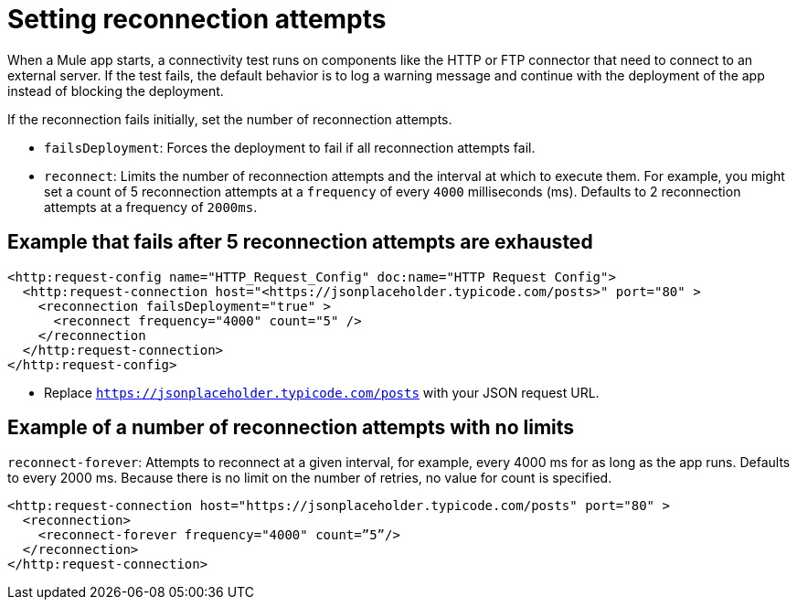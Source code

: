 //Exercise #1

= Setting reconnection attempts

When a Mule app starts, a connectivity test runs on components like the HTTP or FTP connector that need to connect to an external server. If the test fails, the default behavior is to log a warning message and continue with the deployment of the app instead of blocking the deployment.

If the reconnection fails initially, set the number of reconnection attempts.

* `failsDeployment`: Forces the deployment to fail if all reconnection attempts fail.
* `reconnect`: Limits the number of reconnection attempts and the interval at which to execute them. For example, you might set a count of 5 reconnection attempts at a `frequency` of every `4000` milliseconds (ms). Defaults to 2 reconnection attempts at a frequency of `2000ms`.


== Example that fails after 5 reconnection attempts are exhausted

[source,xml]
----
<http:request-config name="HTTP_Request_Config" doc:name="HTTP Request Config">
  <http:request-connection host="<https://jsonplaceholder.typicode.com/posts>" port="80" >
    <reconnection failsDeployment="true" >
      <reconnect frequency="4000" count="5" />
    </reconnection
  </http:request-connection>
</http:request-config>
----

* Replace `<https://jsonplaceholder.typicode.com/posts>` with your JSON request URL.

== Example of a number of reconnection attempts with no limits

`reconnect-forever`: Attempts to reconnect at a given interval, for example, every 4000 ms for as long as the app runs. Defaults to every 2000 ms. Because there is no limit on the number of retries, no value for count is specified.

[source,xml]
----
<http:request-connection host="https://jsonplaceholder.typicode.com/posts" port="80" >
  <reconnection>
    <reconnect-forever frequency="4000" count=”5”/>
  </reconnection>
</http:request-connection>
----
